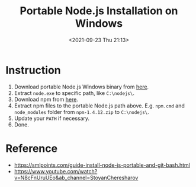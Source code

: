 :PROPERTIES:
:ID:       9336F1D5-2311-4413-8410-51A0B4C6168E
:END:
#+HUGO_BASE_DIR: ../
#+TITLE: Portable Node.js Installation on Windows
#+DATE: <2021-09-23 Thu 21:13>
#+HUGO_AUTO_SET_LASTMOD: t
#+HUGO_TAGS: 
#+HUGO_CATEGORIES: 
#+HUGO_DRAFT: false
* Instruction
1. Download portable Node.js Windows binary from [[https://nodejs.org/en/download/current/][here]].
2. Extract =node.exe= to specific path, like =C:\nodejs\=.
3. Download npm from [[https://nodejs.org/dist/npm/][here]].
4. Extract npm files to the portable Node.js path above. E.g. =npm.cmd= and
   =node_modules= folder from =npm-1.4.12.zip= to =C:\nodejs\=.
5. Update your =PATH= if necessary.
6. Done.
* Reference
- https://smlpoints.com/guide-install-node-js-portable-and-git-bash.html
- https://www.youtube.com/watch?v=N8cFnUruUEo&ab_channel=StoyanCheresharov
